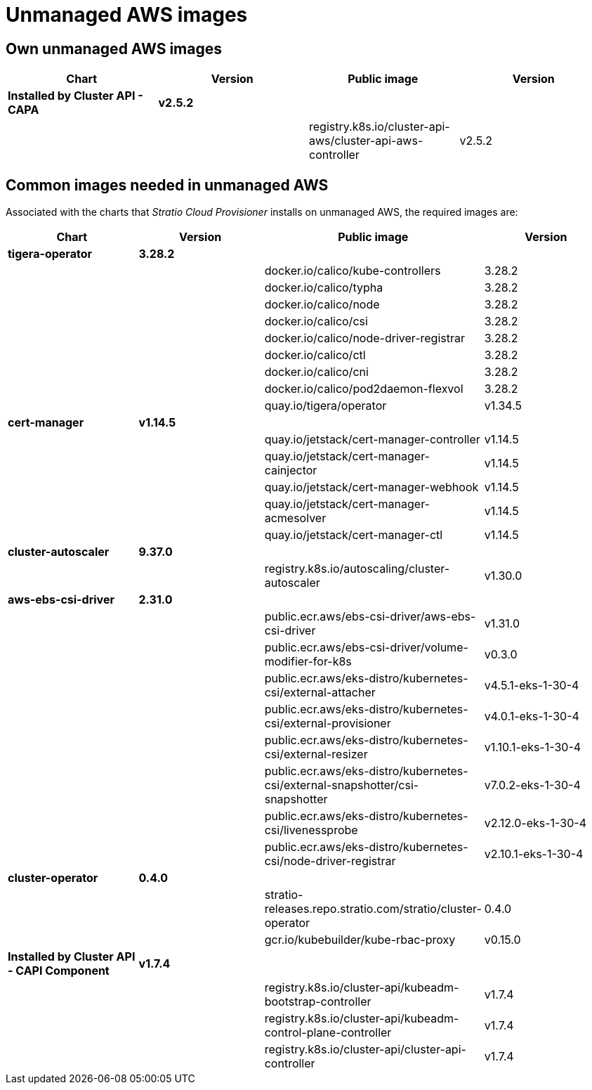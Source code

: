= Unmanaged AWS images

== Own unmanaged AWS images

|===
| Chart | Version | Public image | Version

| *Installed by Cluster API - CAPA*
| *v2.5.2*
|
|

|
|
| registry.k8s.io/cluster-api-aws/cluster-api-aws-controller
| v2.5.2
|===

== Common images needed in unmanaged AWS

Associated with the charts that _Stratio Cloud Provisioner_ installs on unmanaged AWS, the required images are:

|===
| Chart | Version | Public image | Version

| *tigera-operator*
| *3.28.2*
|
|

|
|
| docker.io/calico/kube-controllers
| 3.28.2

|
|
| docker.io/calico/typha
| 3.28.2

|
|
| docker.io/calico/node
| 3.28.2

|
|
| docker.io/calico/csi
| 3.28.2

|
|
| docker.io/calico/node-driver-registrar
| 3.28.2

|
|
| docker.io/calico/ctl
| 3.28.2

|
|
| docker.io/calico/cni
| 3.28.2

|
|
| docker.io/calico/pod2daemon-flexvol
| 3.28.2

|
|
| quay.io/tigera/operator
| v1.34.5

| *cert-manager*
| *v1.14.5*
|
|

|
|
| quay.io/jetstack/cert-manager-controller
| v1.14.5

|
|
| quay.io/jetstack/cert-manager-cainjector
| v1.14.5

|
|
| quay.io/jetstack/cert-manager-webhook
| v1.14.5

|
|
| quay.io/jetstack/cert-manager-acmesolver
| v1.14.5

|
|
| quay.io/jetstack/cert-manager-ctl
| v1.14.5

| *cluster-autoscaler*
| *9.37.0*
|
|

|
|
| registry.k8s.io/autoscaling/cluster-autoscaler
| v1.30.0

| *aws-ebs-csi-driver*
| *2.31.0*
|
|

|
|
| public.ecr.aws/ebs-csi-driver/aws-ebs-csi-driver
| v1.31.0

|
|
| public.ecr.aws/ebs-csi-driver/volume-modifier-for-k8s
| v0.3.0

|
|
| public.ecr.aws/eks-distro/kubernetes-csi/external-attacher
| v4.5.1-eks-1-30-4

|
|
| public.ecr.aws/eks-distro/kubernetes-csi/external-provisioner
| v4.0.1-eks-1-30-4

|
|
| public.ecr.aws/eks-distro/kubernetes-csi/external-resizer
| v1.10.1-eks-1-30-4

|
|
| public.ecr.aws/eks-distro/kubernetes-csi/external-snapshotter/csi-snapshotter
| v7.0.2-eks-1-30-4

|
|
| public.ecr.aws/eks-distro/kubernetes-csi/livenessprobe
| v2.12.0-eks-1-30-4

|
|
| public.ecr.aws/eks-distro/kubernetes-csi/node-driver-registrar
| v2.10.1-eks-1-30-4

| *cluster-operator*
| *0.4.0*
|
|

|
|
| stratio-releases.repo.stratio.com/stratio/cluster-operator
| 0.4.0

|
|
| gcr.io/kubebuilder/kube-rbac-proxy
| v0.15.0

| *Installed by Cluster API - CAPI Component*
| *v1.7.4*
|
|

|
|
| registry.k8s.io/cluster-api/kubeadm-bootstrap-controller
| v1.7.4

|
|
| registry.k8s.io/cluster-api/kubeadm-control-plane-controller
| v1.7.4

|
|
| registry.k8s.io/cluster-api/cluster-api-controller
| v1.7.4
|===
